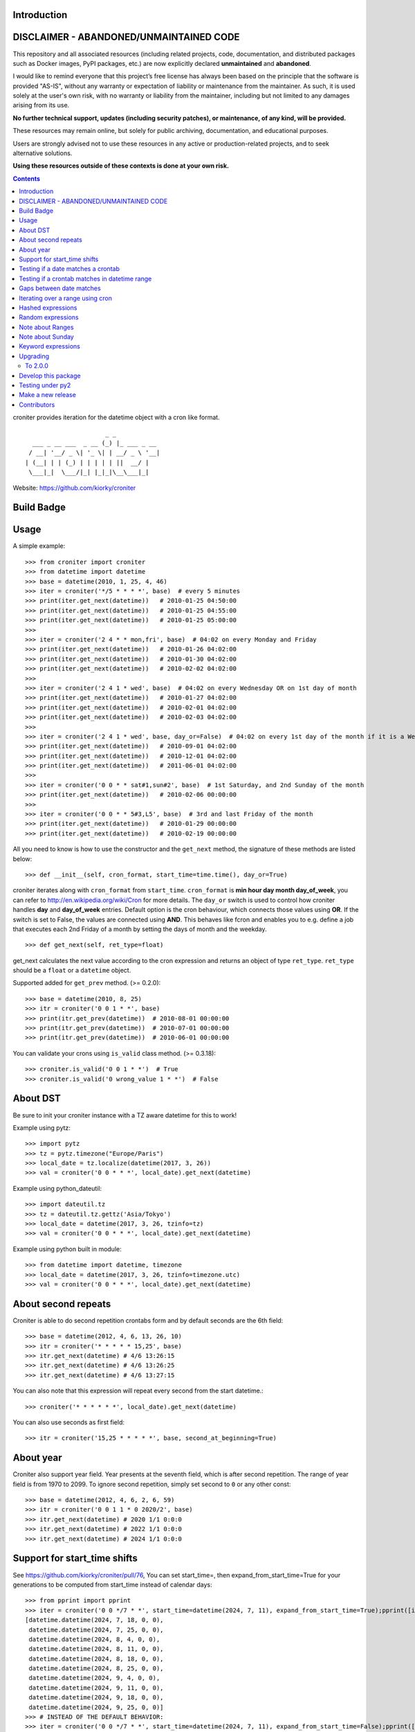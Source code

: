 Introduction
============

DISCLAIMER - ABANDONED/UNMAINTAINED CODE 
=======================================================
This repository and all associated resources (including related projects, code, documentation, and distributed packages such as Docker images, PyPI packages, etc.) are now explicitly declared **unmaintained** and **abandoned**.

I would like to remind everyone that this project’s free license has always been based on the principle that the software is provided "AS-IS", without any warranty or expectation of liability or maintenance from the maintainer.
As such, it is used solely at the user's own risk, with no warranty or liability from the maintainer, including but not limited to any damages arising from its use.

**No further technical support, updates (including security patches), or maintenance, of any kind, will be provided.**

These resources may remain online, but solely for public archiving, documentation, and educational purposes.

Users are strongly advised not to use these resources in any active or production-related projects, and to seek alternative solutions.

**Using these resources outside of these contexts is done at your own risk.**



.. contents::


croniter provides iteration for the datetime object with a cron like format.

::

                          _ _
      ___ _ __ ___  _ __ (_) |_ ___ _ __
     / __| '__/ _ \| '_ \| | __/ _ \ '__|
    | (__| | | (_) | | | | | ||  __/ |
     \___|_|  \___/|_| |_|_|\__\___|_|


Website: https://github.com/kiorky/croniter

Build Badge
===========
.. image:: https://github.com/kiorky/croniter/actions/workflows/cicd.yml/badge.svg
    :target: https://github.com/kiorky/croniter/actions/workflows/cicd.yml


Usage
============

A simple example::

    >>> from croniter import croniter
    >>> from datetime import datetime
    >>> base = datetime(2010, 1, 25, 4, 46)
    >>> iter = croniter('*/5 * * * *', base)  # every 5 minutes
    >>> print(iter.get_next(datetime))   # 2010-01-25 04:50:00
    >>> print(iter.get_next(datetime))   # 2010-01-25 04:55:00
    >>> print(iter.get_next(datetime))   # 2010-01-25 05:00:00
    >>>
    >>> iter = croniter('2 4 * * mon,fri', base)  # 04:02 on every Monday and Friday
    >>> print(iter.get_next(datetime))   # 2010-01-26 04:02:00
    >>> print(iter.get_next(datetime))   # 2010-01-30 04:02:00
    >>> print(iter.get_next(datetime))   # 2010-02-02 04:02:00
    >>>
    >>> iter = croniter('2 4 1 * wed', base)  # 04:02 on every Wednesday OR on 1st day of month
    >>> print(iter.get_next(datetime))   # 2010-01-27 04:02:00
    >>> print(iter.get_next(datetime))   # 2010-02-01 04:02:00
    >>> print(iter.get_next(datetime))   # 2010-02-03 04:02:00
    >>>
    >>> iter = croniter('2 4 1 * wed', base, day_or=False)  # 04:02 on every 1st day of the month if it is a Wednesday
    >>> print(iter.get_next(datetime))   # 2010-09-01 04:02:00
    >>> print(iter.get_next(datetime))   # 2010-12-01 04:02:00
    >>> print(iter.get_next(datetime))   # 2011-06-01 04:02:00
    >>>
    >>> iter = croniter('0 0 * * sat#1,sun#2', base)  # 1st Saturday, and 2nd Sunday of the month
    >>> print(iter.get_next(datetime))   # 2010-02-06 00:00:00
    >>>
    >>> iter = croniter('0 0 * * 5#3,L5', base)  # 3rd and last Friday of the month
    >>> print(iter.get_next(datetime))   # 2010-01-29 00:00:00
    >>> print(iter.get_next(datetime))   # 2010-02-19 00:00:00


All you need to know is how to use the constructor and the ``get_next``
method, the signature of these methods are listed below::

    >>> def __init__(self, cron_format, start_time=time.time(), day_or=True)

croniter iterates along with ``cron_format`` from ``start_time``.
``cron_format`` is **min hour day month day_of_week**, you can refer to
http://en.wikipedia.org/wiki/Cron for more details. The ``day_or``
switch is used to control how croniter handles **day** and **day_of_week**
entries. Default option is the cron behaviour, which connects those
values using **OR**. If the switch is set to False, the values are connected
using **AND**. This behaves like fcron and enables you to e.g. define a job that
executes each 2nd Friday of a month by setting the days of month and the
weekday.
::

    >>> def get_next(self, ret_type=float)

get_next calculates the next value according to the cron expression and
returns an object of type ``ret_type``. ``ret_type`` should be a ``float`` or a
``datetime`` object.

Supported added for ``get_prev`` method. (>= 0.2.0)::

    >>> base = datetime(2010, 8, 25)
    >>> itr = croniter('0 0 1 * *', base)
    >>> print(itr.get_prev(datetime))  # 2010-08-01 00:00:00
    >>> print(itr.get_prev(datetime))  # 2010-07-01 00:00:00
    >>> print(itr.get_prev(datetime))  # 2010-06-01 00:00:00

You can validate your crons using ``is_valid`` class method. (>= 0.3.18)::

    >>> croniter.is_valid('0 0 1 * *')  # True
    >>> croniter.is_valid('0 wrong_value 1 * *')  # False

About DST
=========
Be sure to init your croniter instance with a TZ aware datetime for this to work!

Example using pytz::

    >>> import pytz
    >>> tz = pytz.timezone("Europe/Paris")
    >>> local_date = tz.localize(datetime(2017, 3, 26))
    >>> val = croniter('0 0 * * *', local_date).get_next(datetime)

Example using python_dateutil::

    >>> import dateutil.tz
    >>> tz = dateutil.tz.gettz('Asia/Tokyo')
    >>> local_date = datetime(2017, 3, 26, tzinfo=tz)
    >>> val = croniter('0 0 * * *', local_date).get_next(datetime)

Example using python built in module::

    >>> from datetime import datetime, timezone
    >>> local_date = datetime(2017, 3, 26, tzinfo=timezone.utc)
    >>> val = croniter('0 0 * * *', local_date).get_next(datetime)

About second repeats
=====================
Croniter is able to do second repetition crontabs form and by default seconds are the 6th field::

    >>> base = datetime(2012, 4, 6, 13, 26, 10)
    >>> itr = croniter('* * * * * 15,25', base)
    >>> itr.get_next(datetime) # 4/6 13:26:15
    >>> itr.get_next(datetime) # 4/6 13:26:25
    >>> itr.get_next(datetime) # 4/6 13:27:15

You can also note that this expression will repeat every second from the start datetime.::

    >>> croniter('* * * * * *', local_date).get_next(datetime)

You can also use seconds as first field::

    >>> itr = croniter('15,25 * * * * *', base, second_at_beginning=True)


About year
===========
Croniter also support year field.
Year presents at the seventh field, which is after second repetition.
The range of year field is from 1970 to 2099.
To ignore second repetition, simply set second to ``0`` or any other const::

    >>> base = datetime(2012, 4, 6, 2, 6, 59)
    >>> itr = croniter('0 0 1 1 * 0 2020/2', base)
    >>> itr.get_next(datetime) # 2020 1/1 0:0:0
    >>> itr.get_next(datetime) # 2022 1/1 0:0:0
    >>> itr.get_next(datetime) # 2024 1/1 0:0:0

Support for start_time shifts
==============================
See https://github.com/kiorky/croniter/pull/76,
You can set start_time=, then expand_from_start_time=True for your generations to be computed from start_time instead of calendar days::

    >>> from pprint import pprint
    >>> iter = croniter('0 0 */7 * *', start_time=datetime(2024, 7, 11), expand_from_start_time=True);pprint([iter.get_next(datetime) for a in range(10)])
    [datetime.datetime(2024, 7, 18, 0, 0),
     datetime.datetime(2024, 7, 25, 0, 0),
     datetime.datetime(2024, 8, 4, 0, 0),
     datetime.datetime(2024, 8, 11, 0, 0),
     datetime.datetime(2024, 8, 18, 0, 0),
     datetime.datetime(2024, 8, 25, 0, 0),
     datetime.datetime(2024, 9, 4, 0, 0),
     datetime.datetime(2024, 9, 11, 0, 0),
     datetime.datetime(2024, 9, 18, 0, 0),
     datetime.datetime(2024, 9, 25, 0, 0)]
    >>> # INSTEAD OF THE DEFAULT BEHAVIOR:
    >>> iter = croniter('0 0 */7 * *', start_time=datetime(2024, 7, 11), expand_from_start_time=False);pprint([iter.get_next(datetime) for a in range(10)])
    [datetime.datetime(2024, 7, 15, 0, 0),
     datetime.datetime(2024, 7, 22, 0, 0),
     datetime.datetime(2024, 7, 29, 0, 0),
     datetime.datetime(2024, 8, 1, 0, 0),
     datetime.datetime(2024, 8, 8, 0, 0),
     datetime.datetime(2024, 8, 15, 0, 0),
     datetime.datetime(2024, 8, 22, 0, 0),
     datetime.datetime(2024, 8, 29, 0, 0),
     datetime.datetime(2024, 9, 1, 0, 0),
     datetime.datetime(2024, 9, 8, 0, 0)]


Testing if a date matches a crontab
===================================
Test for a match with (>=0.3.32)::

    >>> croniter.match("0 0 * * *", datetime(2019, 1, 14, 0, 0, 0, 0))
    True
    >>> croniter.match("0 0 * * *", datetime(2019, 1, 14, 0, 2, 0, 0))
    False
    >>>
    >>> croniter.match("2 4 1 * wed", datetime(2019, 1, 1, 4, 2, 0, 0)) # 04:02 on every Wednesday OR on 1st day of month
    True
    >>> croniter.match("2 4 1 * wed", datetime(2019, 1, 1, 4, 2, 0, 0), day_or=False) # 04:02 on every 1st day of the month if it is a Wednesday
    False

Testing if a crontab matches in datetime range
==============================================
Test for a match_range with (>=2.0.3)::

    >>> croniter.match_range("0 0 * * *", datetime(2019, 1, 13, 0, 59, 0, 0), datetime(2019, 1, 14, 0, 1, 0, 0))
    True
    >>> croniter.match_range("0 0 * * *", datetime(2019, 1, 13, 0, 1, 0, 0), datetime(2019, 1, 13, 0, 59, 0, 0))
    False
    >>> croniter.match_range("2 4 1 * wed", datetime(2019, 1, 1, 3, 2, 0, 0), datetime(2019, 1, 1, 5, 1, 0, 0))
    # 04:02 on every Wednesday OR on 1st day of month
    True
    >>> croniter.match_range("2 4 1 * wed", datetime(2019, 1, 1, 3, 2, 0, 0), datetime(2019, 1, 1, 5, 2, 0, 0), day_or=False)
    # 04:02 on every 1st day of the month if it is a Wednesday
    False

Gaps between date matches
=========================
For performance reasons, croniter limits the amount of CPU cycles spent attempting to find the next match.
Starting in v0.3.35, this behavior is configurable via the ``max_years_between_matches`` parameter, and the default window has been increased from 1 year to 50 years.

The defaults should be fine for many use cases.
Applications that evaluate multiple cron expressions or handle cron expressions from untrusted sources or end-users should use this parameter.
Iterating over sparse cron expressions can result in increased CPU consumption or a raised ``CroniterBadDateError`` exception which indicates that croniter has given up attempting to find the next (or previous) match.
Explicitly specifying ``max_years_between_matches`` provides a way to limit CPU utilization and simplifies the iterable interface by eliminating the need for ``CroniterBadDateError``.
The difference in the iterable interface is based on the reasoning that whenever ``max_years_between_matches`` is explicitly agreed upon, there is no need for croniter to signal that it has given up; simply stopping the iteration is preferable.

This example matches 4 AM Friday, January 1st.
Since January 1st isn't often a Friday, there may be a few years between each occurrence.
Setting the limit to 15 years ensures all matches::

    >>> it = croniter("0 4 1 1 fri", datetime(2000,1,1), day_or=False, max_years_between_matches=15).all_next(datetime)
    >>> for i in range(5):
    ...     print(next(it))
    ...
    2010-01-01 04:00:00
    2016-01-01 04:00:00
    2021-01-01 04:00:00
    2027-01-01 04:00:00
    2038-01-01 04:00:00

However, when only concerned with dates within the next 5 years, simply set ``max_years_between_matches=5`` in the above example.
This will result in no matches found, but no additional cycles will be wasted on unwanted matches far in the future.

Iterating over a range using cron
=================================
Find matches within a range using the ``croniter_range()`` function.  This is much like the builtin ``range(start,stop,step)`` function, but for dates.  The `step` argument is a cron expression.
Added in (>=0.3.34)

List the first Saturday of every month in 2019::

    >>> from croniter import croniter_range
    >>> for dt in croniter_range(datetime(2019, 1, 1), datetime(2019, 12, 31), "0 0 * * sat#1"):
    >>>     print(dt)


Hashed expressions
==================

croniter supports Jenkins-style hashed expressions, using the "H" definition keyword and the required hash_id keyword argument.
Hashed expressions remain consistent, given the same hash_id, but different hash_ids will evaluate completely different to each other.
This allows, for example, for an even distribution of differently-named jobs without needing to manually spread them out.

    >>> itr = croniter("H H * * *", hash_id="hello")
    >>> itr.get_next(datetime)
    datetime.datetime(2021, 4, 10, 11, 10)
    >>> itr.get_next(datetime)
    datetime.datetime(2021, 4, 11, 11, 10)
    >>> itr = croniter("H H * * *", hash_id="hello")
    >>> itr.get_next(datetime)
    datetime.datetime(2021, 4, 10, 11, 10)
    >>> itr = croniter("H H * * *", hash_id="bonjour")
    >>> itr.get_next(datetime)
    datetime.datetime(2021, 4, 10, 20, 52)


Random expressions
==================

Random "R" definition keywords are supported, and remain consistent only within their croniter() instance.

    >>> itr = croniter("R R * * *")
    >>> itr.get_next(datetime)
    datetime.datetime(2021, 4, 10, 22, 56)
    >>> itr.get_next(datetime)
    datetime.datetime(2021, 4, 11, 22, 56)
    >>> itr = croniter("R R * * *")
    >>> itr.get_next(datetime)
    datetime.datetime(2021, 4, 11, 4, 19)


Note about Ranges
=================

Note that as a deviation from cron standard, croniter is somehow laxist with ranges and will allow ranges of ``Jan-Dec``, & ``Sun-Sat`` in reverse way and interpret them as following examples:

    - ``Apr-Jan``: from April to january
    - ``Sat-Sun``: Saturday, Sunday
    - ``Wed-Sun``: Wednesday to Saturday, Sunday

Please note that if a /step is given, it will be respected.

Note about Sunday
=================

Note that as a deviation from cron standard, croniter like numerous cron implementations supports ``SUNDAY`` to be expressed as ``DAY7``, allowing such expressions:

    - ``0 0 * * 7``
    - ``0 0 * * 6-7``
    - ``0 0 * * 6,7``


Keyword expressions
===================

Vixie cron-style "@" keyword expressions are supported.
What they evaluate to depends on whether you supply hash_id: no hash_id corresponds to Vixie cron definitions (exact times, minute resolution), while with hash_id corresponds to Jenkins definitions (hashed within the period, second resolution).

    ============ ============ ================
    Keyword      No hash_id   With hash_id
    ============ ============ ================
    @midnight    0 0 * * *    H H(0-2) * * * H
    @hourly      0 * * * *    H * * * * H
    @daily       0 0 * * *    H H * * * H
    @weekly      0 0 * * 0    H H * * H H
    @monthly     0 0 1 * *    H H H * * H
    @yearly      0 0 1 1 *    H H H H * H
    @annually    0 0 1 1 *    H H H H * H
    ============ ============ ================

Upgrading
==========

To 2.0.0
---------

- Install or upgrade pytz by using version specified  requirements/base.txt if you have it installed `<=2021.1`.

Develop this package
====================

::

    git clone https://github.com/kiorky/croniter.git
    cd croniter
    virtualenv --no-site-packages venv3
    venv3/bin/pip install --upgrade -r requirements/test.txt -r requirements/lint.txt -r requirements/format.txt -r requirements/tox.txt
    venv3/bin/black src/
    venv3/bin/isort src/
    venv3/bin/tox --current-env -e fmt,lint,test


Testing under py2
==================

Install prerequisisites ::

    # install py 2 with eg: apt install python2.7
    mkdir venv2 && curl -sSL "https://github.com/pypa/get-virtualenv/blob/20.27.0/public/2.7/virtualenv.pyz?raw=true" > venv2/venv && python2 venv2/venv venv2
    venv2/bin/python2 -m pip install -r ./requirements/test.txt

Run tests::

    ./venv2/bin/pytest src


Make a new release
====================
We use zest.fullreleaser, a great release infrastructure.

Do and follow these instructions
::

    venv3/bin/pip install --upgrade -r requirements/release.txt
    ./release.sh


Contributors
===============
Thanks to all who have contributed to this project!
If you have contributed and your name is not listed below please let us know.

    - Aarni Koskela (akx)
    - chris-baynes
    - djmitche
    - evanpurkhiser
    - GreatCombinator
    - Hinnack
    - ipartola
    - jlsandell
    - kiorky
    - lowell80 (Kintyre)
    - mag009
    - mrmachine
    - Ryan Finnie (rfinnie)
    - salitaba
    - scop
    - shazow
    - yuzawa-san
    - zed2015
    
